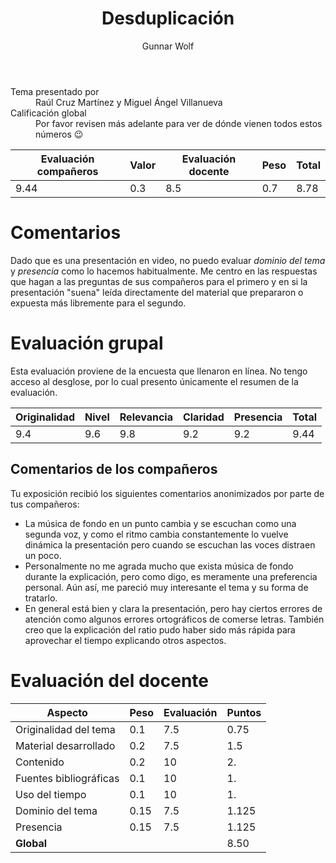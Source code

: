 #+title: Desduplicación
#+author: Gunnar Wolf

- Tema presentado por :: Raúl Cruz Martínez y Miguel Ángel Villanueva
- Calificación global :: Por favor revisen más adelante para ver de
  dónde vienen todos estos números 😉

|------------------------+-------+--------------------+------+---------|
| Evaluación  compañeros | Valor | Evaluación docente | Peso | *Total* |
|------------------------+-------+--------------------+------+---------|
|                   9.44 |   0.3 |                8.5 |  0.7 |    8.78 |
|------------------------+-------+--------------------+------+---------|
#+TBLFM: @2$5=$1*$2+$3*$4;f-2

* Comentarios

Dado que es una presentación en video, no puedo evaluar /dominio del
tema/ y /presencia/ como lo hacemos habitualmente. Me centro en las
respuestas que hagan a las preguntas de sus compañeros para el primero
y en si la presentación "suena" leída directamente del material que
prepararon o expuesta más libremente para el segundo.

* Evaluación grupal

Esta evaluación proviene de la encuesta que llenaron en línea. No
tengo acceso al desglose, por lo cual presento únicamente el resumen
de la evaluación.

|--------------+-------+------------+----------+-----------+-------|
| Originalidad | Nivel | Relevancia | Claridad | Presencia | Total |
|--------------+-------+------------+----------+-----------+-------|
|          9.4 |   9.6 |        9.8 |      9.2 |       9.2 |  9.44 |
|--------------+-------+------------+----------+-----------+-------|
#+TBLFM: @2$6=vmean($1..$5)

** Comentarios de los compañeros

Tu exposición recibió los siguientes comentarios anonimizados por
parte de tus compañeros:

- La música de fondo en un punto cambia y se escuchan como una segunda
  voz, y como el ritmo cambia constantemente lo vuelve dinámica la
  presentación pero cuando se escuchan las voces distraen un poco.
- Personalmente no me agrada mucho que exista
  música de fondo durante la explicación, pero como digo, es meramente
  una preferencia personal. Aún así, me pareció muy interesante el
  tema y su forma de tratarlo.
- En general está bien y clara la presentación, pero hay ciertos
  errores de atención como algunos errores ortográficos de comerse
  letras. También creo que la explicación del ratio pudo haber sido
  más rápida para aprovechar el tiempo explicando otros aspectos.

* Evaluación del docente

| *Aspecto*              | *Peso* | *Evaluación* | *Puntos* |
|------------------------+--------+--------------+----------|
| Originalidad del tema  |    0.1 |          7.5 |     0.75 |
| Material desarrollado  |    0.2 |          7.5 |      1.5 |
| Contenido              |    0.2 |           10 |       2. |
| Fuentes bibliográficas |    0.1 |           10 |       1. |
| Uso del tiempo         |    0.1 |           10 |       1. |
| Dominio del tema       |   0.15 |          7.5 |    1.125 |
| Presencia              |   0.15 |          7.5 |    1.125 |
|------------------------+--------+--------------+----------|
| *Global*               |        |              |     8.50 |
#+TBLFM: @<<$4..@>>$4=$2*$3::$4=vsum(@<<..@>>);f-2

